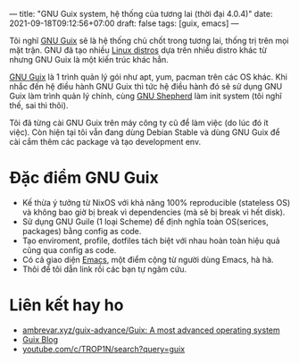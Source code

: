 ---
title: "GNU Guix system, hệ thống của tương lai (thời đại 4.0.4)"
date: 2021-09-18T09:12:56+07:00
draft: false
tags: [guix, emacs]
---

Tôi nghĩ [[https://guix.gnu.org/][GNU Guix]] sẽ là hệ thống chủ chốt trong tương lai, thống trị trên mọi mặt trận.
GNU đã tạo nhiều [[https://www.gnu.org/distros/free-distros.en.html][Linux distros]] dựa trên nhiều distro khác từ nhưng GNU Guix là một kiến trúc khác hẳn.

[[https://guix.gnu.org/][GNU Guix]] là 1 trình quản lý gói như apt, yum, pacman trên các OS khác. Khi nhắc đến hệ điều hành GNU Guix thì tức hệ điều hành đó sẽ sử dụng GNU Guix làm trình quản lý chính, cùng [[https://www.gnu.org/software/shepherd/][GNU Shepherd]] làm init system (tôi nghĩ thế, sai thì thôi).

Tôi đã từng cài GNU Guix trên máy công ty cũ để làm việc (do lúc đó ít việc). Còn hiện tại tôi vẫn đang dùng Debian Stable và dùng GNU Guix để cài cắm thêm các package và tạo development env.

* Đặc điểm GNU Guix
- Kế thừa ý tưởng từ NixOS với khả năng 100% reproducible (stateless OS) và không bao giờ bị break vì dependencies (mà sẽ bị break vì hết disk).
- Sử dụng GNU Guile (1 loại Scheme) để định nghĩa toàn OS(serices, packages) bằng config as code.
- Tạo enviroment, profile, dotfiles tách biệt với nhau hoàn toàn hiệu quả cũng qua config as code.
- Có cả giao diện [[https://github.com/alezost/guix.el][Emacs]], một điểm cộng từ người dùng Emacs, hà hà.
- Thôi để tôi dẫn link rồi các bạn tự ngâm cứu.

* Liên kết hay ho
- [[https://ambrevar.xyz/guix-advance/][ambrevar.xyz/guix-advance/Guix: A most advanced operating system]]
- [[https://guix.gnu.org/en/blog/][Guix Blog]]
- [[https://www.youtube.com/c/TROP1N/search?query=guix][youtube.com/c/TROP1N/search?query=guix]]
